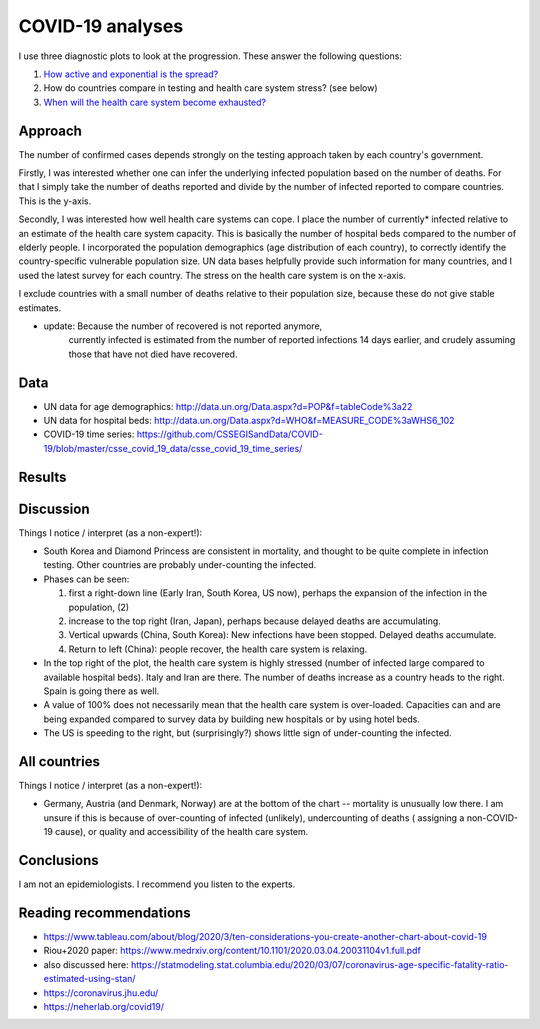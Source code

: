 COVID-19 analyses
============================

I use three diagnostic plots to look at the progression. These answer
the following questions:

1. `How active and exponential is the spread? 
   <https://github.com/JohannesBuchner/COVID-19-analysis/blob/master/activity.rst>`_

2. How do countries compare in testing and health care system stress? (see below)

3. `When will the health care system become exhausted? 
   <https://github.com/JohannesBuchner/COVID-19-analysis/blob/master/results/capacities.rst>`_


Approach
---------

The number of confirmed cases depends strongly on the testing approach
taken by each country's government.

Firstly, I was interested whether one can infer the underlying infected population
based on the number of deaths. For that I simply take the 
number of deaths reported and divide by the number of infected reported
to compare countries. This is the y-axis.

Secondly, I was interested how well health care systems can cope.
I place the number of currently* infected relative to an estimate of the health care
system capacity. This is basically the number of hospital beds compared
to the number of elderly people. I incorporated the
population demographics (age distribution of each country),
to correctly identify the country-specific vulnerable population size.
UN data bases helpfully provide such information for many countries,
and I used the latest survey for each country. The stress on the
health care system is on the x-axis.

I exclude countries with a small number of deaths relative to
their population size, because these do not give stable estimates.

* update: Because the number of recovered is not reported anymore,
   currently infected is estimated from the number of reported infections
   14 days earlier, and crudely assuming those that have not died have 
   recovered.

Data
---------

* UN data for age demographics: http://data.un.org/Data.aspx?d=POP&f=tableCode%3a22
* UN data for hospital beds: http://data.un.org/Data.aspx?d=WHO&f=MEASURE_CODE%3aWHS6_102

* COVID-19 time series: https://github.com/CSSEGISandData/COVID-19/blob/master/csse_covid_19_data/csse_covid_19_time_series/

Results
--------

.. image:: https://raw.githubusercontent.com/JohannesBuchner/COVID-19-analysis/master/results/ratio_beds_some.png

Discussion
-----------

Things I notice / interpret (as a non-expert!):

* South Korea and Diamond Princess are consistent in mortality,
  and thought to be quite complete in infection testing.
  Other countries are probably under-counting the infected.
* Phases can be seen: 

  1. first a right-down line (Early Iran, South Korea, US now), 
     perhaps the expansion of the infection in the population, (2)
  2. increase to the top right (Iran, Japan), perhaps because 
     delayed deaths are accumulating.
  3. Vertical upwards (China, South Korea): 
     New infections have been stopped. Delayed deaths accumulate.
  4. Return to left (China): people recover, the health care system is relaxing.

* In the top right of the plot, the health care system is highly stressed (number of infected large 
  compared to available hospital beds).
  Italy and Iran are there. 
  The number of deaths increase as a country heads to the right.
  Spain is going there as well.

* A value of 100% does not necessarily mean that the
  health care system is over-loaded. Capacities can and are being expanded
  compared to survey data by building new hospitals or by using hotel beds.

* The US is speeding to the right, but (surprisingly?) shows 
  little sign of under-counting the infected.

All countries
--------------

.. image:: https://raw.githubusercontent.com/JohannesBuchner/COVID-19-analysis/master/results/ratio_beds.png

Things I notice / interpret (as a non-expert!):

* Germany, Austria (and Denmark, Norway) are at the bottom of the chart --
  mortality is unusually low there. I am unsure if this is because
  of over-counting of infected (unlikely), undercounting of deaths (
  assigning a non-COVID-19 cause),
  or quality and accessibility of the health care system.

Conclusions
-----------

I am not an epidemiologists. I recommend you listen to the experts.

Reading recommendations
-----------------------

* https://www.tableau.com/about/blog/2020/3/ten-considerations-you-create-another-chart-about-covid-19
* Riou+2020 paper: https://www.medrxiv.org/content/10.1101/2020.03.04.20031104v1.full.pdf
* also discussed here: https://statmodeling.stat.columbia.edu/2020/03/07/coronavirus-age-specific-fatality-ratio-estimated-using-stan/
* https://coronavirus.jhu.edu/
* https://neherlab.org/covid19/

